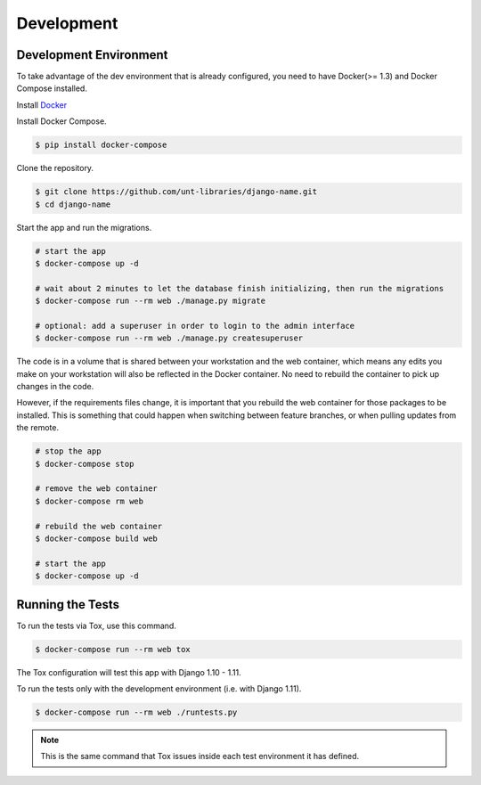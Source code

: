 
===========
Development
===========

Development Environment
=======================

To take advantage of the dev environment that is already configured, you need to have Docker(>= 1.3) and Docker Compose installed.

Install Docker_

.. _Docker: https://docs.docker.com

Install Docker Compose.

.. code-block:: sh

    $ pip install docker-compose

Clone the repository. 

.. code-block:: sh

    $ git clone https://github.com/unt-libraries/django-name.git
    $ cd django-name

Start the app and run the migrations.

.. code-block:: sh

    # start the app
    $ docker-compose up -d

    # wait about 2 minutes to let the database finish initializing, then run the migrations
    $ docker-compose run --rm web ./manage.py migrate

    # optional: add a superuser in order to login to the admin interface
    $ docker-compose run --rm web ./manage.py createsuperuser

The code is in a volume that is shared between your workstation and the web container, which means any edits you make on your workstation will also be reflected in the Docker container. No need to rebuild the container to pick up changes in the code.

However, if the requirements files change, it is important that you rebuild the web container for those packages to be installed. This is something that could happen when switching between feature branches, or when pulling updates from the remote.

.. code-block:: sh

    # stop the app
    $ docker-compose stop

    # remove the web container
    $ docker-compose rm web

    # rebuild the web container
    $ docker-compose build web

    # start the app
    $ docker-compose up -d


Running the Tests
=================

To run the tests via Tox, use this command.

.. code-block:: sh

    $ docker-compose run --rm web tox

The Tox configuration will test this app with Django 1.10 - 1.11.

To run the tests only with the development environment (i.e. with Django 1.11).

.. code-block:: sh

    $ docker-compose run --rm web ./runtests.py

.. note::
    This is the same command that Tox issues inside each test environment it has defined.
